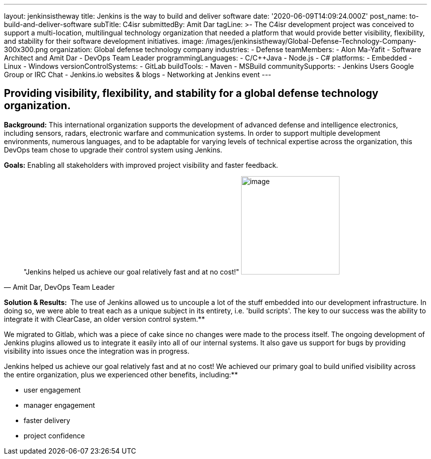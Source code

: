 ---
layout: jenkinsistheway
title: Jenkins is the way to build and deliver software
date: '2020-06-09T14:09:24.000Z'
post_name: to-build-and-deliver-software
subTitle: C4isr
submittedBy: Amit Dar
tagLine: >-
  The C4isr development project was conceived to support a multi-location,
  multilingual technology organization that needed a platform that would provide
  better visibility, flexibility, and stability for their software development
  initiatives.
image: /images/jenkinsistheway/Global-Defense-Technology-Company-300x300.png
organization: Global defense technology company
industries:
  - Defense
teamMembers:
  - Alon Ma-Yafit
  - Software Architect and Amit Dar
  - DevOps Team Leader
programmingLanguages:
  - C/C++Java
  - Node.js
  - C#
platforms:
  - Embedded
  - Linux
  - Windows
versionControlSystems:
  - GitLab
buildTools:
  - Maven
  - MSBuild
communitySupports:
  - Jenkins Users Google Group or IRC Chat
  - Jenkins.io websites & blogs
  - Networking at Jenkins event
---




== Providing visibility, flexibility, and stability for a global defense technology organization.

*Background:* This international organization supports the development of advanced defense and intelligence electronics, including sensors, radars, electronic warfare and communication systems. In order to support multiple development environments, numerous languages, and to be adaptable for varying levels of technical expertise across the organization, this DevOps team chose to upgrade their control system using Jenkins.

*Goals:* Enabling all stakeholders with improved project visibility and faster feedback.





[.testimonal]
[quote, "Amit Dar, DevOps Team Leader"]
"Jenkins helped us achieve our goal relatively fast and at no cost!"
image:/images/jenkinsistheway/Jenkins-logo.png[image,width=200,height=200]


*Solution & Results: * The use of Jenkins allowed us to uncouple a lot of the stuff embedded into our development infrastructure. In doing so, we were able to treat each as a unique subject in its entirety, i.e. 'build scripts'. The key to our success was the ability to integrate it with ClearCase, an older version control system.**

We migrated to Gitlab, which was a piece of cake since no changes were made to the process itself. The ongoing development of Jenkins plugins allowed us to integrate it easily into all of our internal systems. It also gave us support for bugs by providing visibility into issues once the integration was in progress.

Jenkins helped us achieve our goal relatively fast and at no cost! We achieved our primary goal to build unified visibility across the entire organization, plus we experienced other benefits, including:**

* user engagement 
* manager engagement 
* faster delivery 
* project confidence
